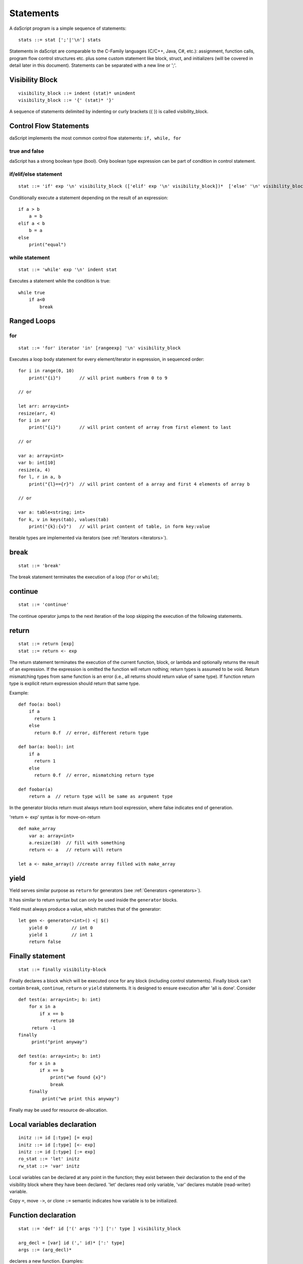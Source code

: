 .. _statements:


=================
Statements
=================

.. index::
    single: statements

A daScript program is a simple sequence of statements::

    stats ::= stat [';'|'\n'] stats

Statements in daScript are comparable to the C-Family languages (C/C++, Java, C#,
etc.): assignment, function calls, program flow control structures etc. plus some
custom statement like block, struct, and initializers (will be covered in detail
later in this document).
Statements can be separated with a new line or ';'.

----------------
Visibility Block
----------------

.. index::
    pair: block; statement

::

    visibility_block ::= indent (stat)* unindent
    visibility_block ::= '{' (stat)* '}'

A sequence of statements delimited by indenting or curly brackets ({ }) is called visibility_block.

-----------------------
Control Flow Statements
-----------------------

.. index::
    single: control flow statements

daScript implements the most common control flow statements: ``if, while, for``

^^^^^^^^^^^^^^
true and false
^^^^^^^^^^^^^^

.. index::
    single: true and false
    single: true
    single: false

daScript has a strong boolean type (bool). Only boolean type expression can be part of condition in control statement.

^^^^^^^^^^^^^^^^^^^^^^^^^^^^^^^^^^
if/elif/else statement
^^^^^^^^^^^^^^^^^^^^^^^^^^^^^^^^^^

.. index::
    pair: if/else; statement
    pair: if; statement
    pair: else; statement

::

    stat ::= 'if' exp '\n' visibility_block (['elif' exp '\n' visibility_block])*  ['else' '\n' visibility_block]

Conditionally execute a statement depending on the result of an expression::

    if a > b
        a = b
    elif a < b
        b = a
    else
        print("equal")

^^^^^^^^^^^^^^^^^
while statement
^^^^^^^^^^^^^^^^^

.. index::
    pair: while; statement

::

    stat ::= 'while' exp '\n' indent stat

Executes a statement while the condition is true::

      while true
          if a<0
              break

------------
Ranged Loops
------------

.. index::
    single: Loops

^^^^^^^^
for
^^^^^^^^

.. index::
    pair: for; statement

::

    stat ::= 'for' iterator 'in' [rangeexp] '\n' visibility_block

Executes a loop body statement for every element/iterator in expression, in sequenced order::

    for i in range(0, 10)
        print("{i}")       // will print numbers from 0 to 9

    // or

    let arr: array<int>
    resize(arr, 4)
    for i in arr
        print("{i}")       // will print content of array from first element to last

    // or

    var a: array<int>
    var b: int[10]
    resize(a, 4)
    for l, r in a, b
        print("{l}=={r}")  // will print content of a array and first 4 elements of array b

    // or

    var a: table<string; int>
    for k, v in keys(tab), values(tab)
        print("{k}:{v}")   // will print content of table, in form key:value

Iterable types are implemented via iterators (see :ref:`Iterators <iterators>`).

-------
break
-------

.. index::
    pair: break; statement

::

    stat ::= 'break'

The break statement terminates the execution of a loop (``for`` or ``while``);

---------
continue
---------

.. index::
    pair: continue; statement

::

    stat ::= 'continue'

The continue operator jumps to the next iteration of the loop skipping the execution of
the following statements.

---------
return
---------

.. index::
    pair: return; statement

::

    stat ::= return [exp]
    stat ::= return <- exp

The return statement terminates the execution of the current function, block, or lambda and
optionally returns the result of an expression. If the expression is omitted the function
will return nothing; return types is assumed to be void.
Return mismatching types from same function is an error (i.e., all returns should return value of same type).
If function return type is explicit return expression should return that same type.

Example::

    def foo(a: bool)
        if a
          return 1
        else
          return 0.f  // error, different return type

    def bar(a: bool): int
        if a
          return 1
        else
          return 0.f  // error, mismatching return type

    def foobar(a)
        return a  // return type will be same as argument type

In the generator blocks return must always return bool expression,
where false indicates end of generation.

'return <- exp' syntax is for move-on-return ::

    def make_array
        var a: array<int>
        a.resize(10)  // fill with something
        return <- a   // return will return

    let a <- make_array() //create array filled with make_array

------
yield
------

Yield serves similar purpose as ``return`` for generators (see :ref:`Generators <generators>`).

It has similar to return syntax but can only be used inside the ``generator`` blocks.

Yield must always produce a value, which matches that of the generator::

    let gen <- generator<int>() <| $()
        yield 0         // int 0
        yield 1         // int 1
        return false

------------------
Finally statement
------------------

.. index::
    pair: finally; statement

::

    stat ::= finally visibility-block

Finally declares a block which will be executed once for any block (including control statements).
Finally block can't contain ``break``, ``continue``, ``return`` or ``yield`` statements.
It is designed to ensure execution after 'all is done'. Consider ::

    def test(a: array<int>; b: int)
        for x in a
            if x == b
                return 10
         return -1
    finally
         print("print anyway")

    def test(a: array<int>; b: int)
        for x in a
            if x == b
                print("we found {x}")
                break
        finally
             print("we print this anyway")

Finally may be used for resource de-allocation.

---------------------------
Local variables declaration
---------------------------

.. index::
    pair: Local variables declaration; statement

::

    initz ::= id [:type] [= exp]
    initz ::= id [:type] [<- exp]
    initz ::= id [:type] [:= exp]
    ro_stat ::= 'let' initz
    rw_stat ::= 'var' initz

Local variables can be declared at any point in the function; they exist between their
declaration to the end of the visibility block where they have been declared.
'let' declares read only variable, 'var' declares mutable (read-writer) variable.

Copy ``=``, move ``->``, or clone ``:=`` semantic indicates how variable is to be initialized.

--------------------
Function declaration
--------------------

.. index::
    pair: Function declaration; statement

::

    stat ::= 'def' id ['(' args ')'] [':' type ] visibility_block

    arg_decl = [var] id (',' id)* [':' type]
    args ::= (arg_decl)*

declares a new function. Examples::

    def hello
        print("hello")

    def hello(): bool
        print("hello")
        return false

    def printVar(i: int)
        print("{i}")

    def printVarRef(i: int&)
        print("{i}")

    def setVar(var i: int&)
        i = i + 2

-----------
try/recover
-----------

.. index::
    pair: try/recover; statement

::

    stat ::= 'try' stat 'recover' visibility-block

The try statement encloses a block of code in which an exceptional condition can occur,
such as a runtime error or a panic function. The catch clause provides the exception-handling
code.

It is important to understand that try/recover is not a correct error handling code.
Much like in GO lang, this is really invalid situation which should not normally happen in the production environment.
Examples of potential exceptions are: dereferencing null pointer, indexing array out of bounds, etc.

-----------
panic
-----------

.. index::
    pair: panic; statement

::

    stat ::= 'panic' '(' [string-exp] ')'

Calling ``panic`` causes runtime exception with string-exp available in the log.

----------------
global variables
----------------

.. index::
    pair: let; statement

::

    stat ::= 'let' { shared } '\n' indent id '=' expression
    stat ::= 'let' { shared } '\n' indent id '<-' expression
    stat ::= 'let' { shared }  '\n' indent id ':=' expression

Declares a constant global variable.
This variable will be initialized once during initialization of script (or each time when script init is manually called).
``shared`` indicates that the constant is to be initialized once,
and its memory is shared between multiple instances of daScript context.

--------------
enum
--------------

.. index::
    pair: enum; statement

::

    enumerations ::= ( 'id' ) '\n'
    stat ::= 'enum' id indent enumerations unindent

Declares an enumeration (see :ref:`Constants & Enumerations <constants_and_enumerations>`).

--------------------
Expression statement
--------------------

.. index::
    pair: Expression statement; statement

::

    stat ::= exp

In daScript every expression is also allowed as statement, if so, the result of the
expression is thrown away.


